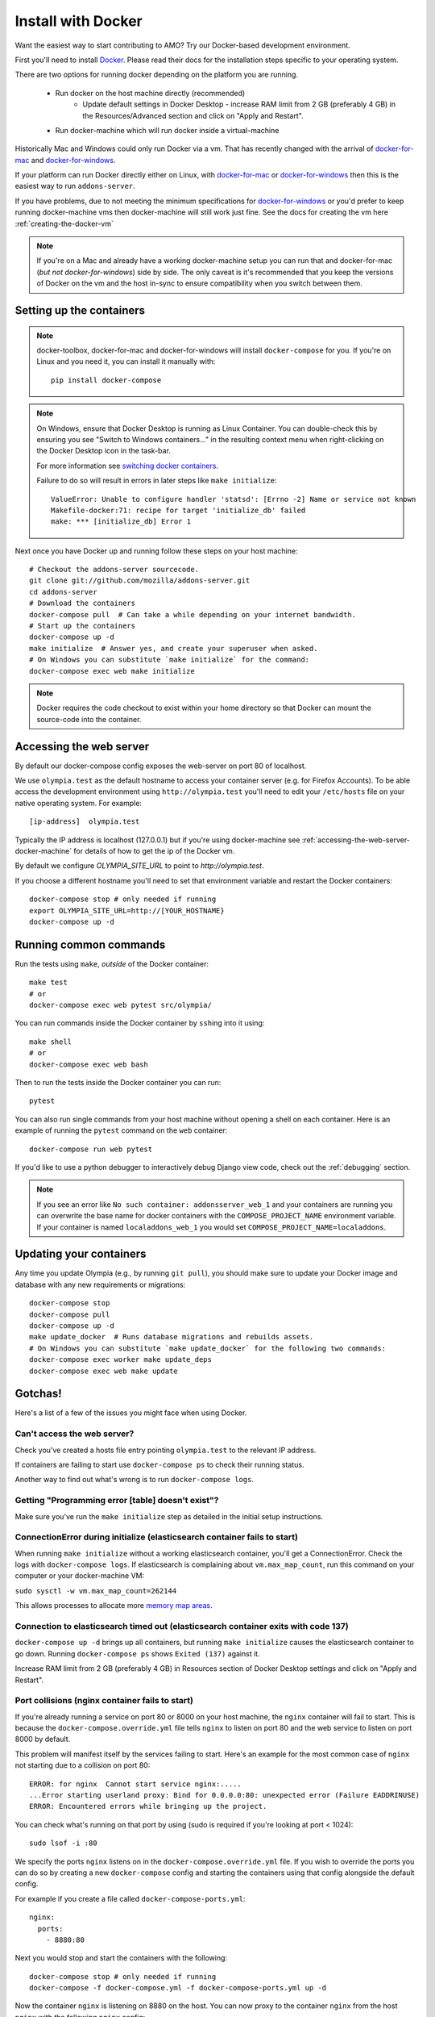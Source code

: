 ====================
Install with Docker
====================

.. _install-with-docker:

Want the easiest way to start contributing to AMO? Try our Docker-based
development environment.

First you'll need to install Docker_. Please read their docs for
the installation steps specific to your operating system.

There are two options for running docker depending on the platform
you are running.

 * Run docker on the host machine directly (recommended)
    - Update default settings in Docker Desktop - increase RAM limit from 2 GB (preferably 4 GB) in the Resources/Advanced section and click on "Apply and Restart".
 * Run docker-machine which will run docker inside a virtual-machine

Historically Mac and Windows could only run Docker via a vm. That has
recently changed with the arrival of docker-for-mac_ and docker-for-windows_.

If your platform can run Docker directly either on Linux, with docker-for-mac_
or docker-for-windows_ then this is the easiest way to run ``addons-server``.

If you have problems, due to not meeting the minimum specifications for
docker-for-windows_ or you'd prefer to keep running docker-machine vms then
docker-machine will still work just fine. See the docs for creating the
vm here :ref:`creating-the-docker-vm`

.. note::
    If you're on a Mac and already have a working docker-machine setup you
    can run that and docker-for-mac (*but not docker-for-windows*) side by side.
    The only caveat is it's recommended that you keep the versions of Docker on
    the vm and the host in-sync to ensure compatibility when you switch between
    them.

Setting up the containers
~~~~~~~~~~~~~~~~~~~~~~~~~

.. note::
    docker-toolbox, docker-for-mac and docker-for-windows will install ``docker-compose``
    for you. If you're on Linux and you need it, you can install it manually with::

        pip install docker-compose

.. note::
    On Windows, ensure that Docker Desktop is running as Linux Container.
    You can double-check this by ensuring you see "Switch to Windows containers..."
    in the resulting context menu when right-clicking on the Docker Desktop icon in
    the task-bar.

    For more information see `switching docker containers`_.

    Failure to do so will result in errors in later steps like ``make initialize``::

        ValueError: Unable to configure handler 'statsd': [Errno -2] Name or service not known
        Makefile-docker:71: recipe for target 'initialize_db' failed
        make: *** [initialize_db] Error 1



Next once you have Docker up and running follow these steps
on your host machine::

    # Checkout the addons-server sourcecode.
    git clone git://github.com/mozilla/addons-server.git
    cd addons-server
    # Download the containers
    docker-compose pull  # Can take a while depending on your internet bandwidth.
    # Start up the containers
    docker-compose up -d
    make initialize  # Answer yes, and create your superuser when asked.
    # On Windows you can substitute `make initialize` for the command:
    docker-compose exec web make initialize

.. note::

   Docker requires the code checkout to exist within your home directory so
   that Docker can mount the source-code into the container.

Accessing the web server
~~~~~~~~~~~~~~~~~~~~~~~~

By default our docker-compose config exposes the web-server on port 80 of localhost.

We use ``olympia.test`` as the default hostname to access your container server (e.g. for
Firefox Accounts). To be able access the development environment using ``http://olympia.test``
you'll need to  edit your ``/etc/hosts`` file on your native operating system.
For example::

    [ip-address]  olympia.test

Typically the IP address is localhost (127.0.0.1) but if you're using docker-machine
see :ref:`accessing-the-web-server-docker-machine` for details of how to get the ip of
the Docker vm.

By default we configure `OLYMPIA_SITE_URL` to point to `http://olympia.test`.

If you choose a different hostname you'll need to set that environment variable
and restart the Docker containers::

    docker-compose stop # only needed if running
    export OLYMPIA_SITE_URL=http://[YOUR_HOSTNAME}
    docker-compose up -d


Running common commands
~~~~~~~~~~~~~~~~~~~~~~~

Run the tests using ``make``, *outside* of the Docker container::

    make test
    # or
    docker-compose exec web pytest src/olympia/

You can run commands inside the Docker container by ``ssh``\ing into it using::

    make shell
    # or
    docker-compose exec web bash

Then to run the tests inside the Docker container you can run::

    pytest

You can also run single commands from your host machine without opening a shell
on each container. Here is an example of running the ``pytest`` command on the
``web`` container::

    docker-compose run web pytest

If you'd like to use a python debugger to interactively
debug Django view code, check out the :ref:`debugging` section.

.. note::
    If you see an error like ``No such container: addonsserver_web_1`` and
    your containers are running you can overwrite the base name for docker
    containers with the ``COMPOSE_PROJECT_NAME`` environment variable. If your
    container is named ``localaddons_web_1`` you would set
    ``COMPOSE_PROJECT_NAME=localaddons``.

Updating your containers
~~~~~~~~~~~~~~~~~~~~~~~~

Any time you update Olympia (e.g., by running ``git pull``), you should make
sure to update your Docker image and database with any new requirements or
migrations::

    docker-compose stop
    docker-compose pull
    docker-compose up -d
    make update_docker  # Runs database migrations and rebuilds assets.
    # On Windows you can substitute `make update_docker` for the following two commands:
    docker-compose exec worker make update_deps
    docker-compose exec web make update

Gotchas!
~~~~~~~~

Here's a list of a few of the issues you might face when using Docker.

Can't access the web server?
----------------------------

Check you've created a hosts file entry pointing ``olympia.test`` to the
relevant IP address.

If containers are failing to start use ``docker-compose ps`` to check their
running status.

Another way to find out what's wrong is to run ``docker-compose logs``.

Getting "Programming error [table] doesn't exist"?
--------------------------------------------------

Make sure you've run the ``make initialize`` step as detailed in
the initial setup instructions.


ConnectionError during initialize (elasticsearch container fails to start)
---------------------------------------------------------------------------------
When running ``make initialize`` without a working elasticsearch container,
you'll get a ConnectionError. Check the logs with ``docker-compose logs``.
If elasticsearch is complaining about ``vm.max_map_count``, run this command on your computer
or your docker-machine VM:

``sudo sysctl -w vm.max_map_count=262144``

This allows processes to allocate more `memory map areas`_.


Connection to elasticsearch timed out (elasticsearch container exits with code 137)
--------------------------------------------------------------------

``docker-compose up -d`` brings up all containers, but running
``make initialize`` causes the elasticsearch container to go down. Running
``docker-compose ps`` shows ``Exited (137)`` against it.

Increase RAM limit from 2 GB (preferably 4 GB) in Resources section of
Docker Desktop settings and click on "Apply and Restart".


Port collisions (nginx container fails to start)
------------------------------------------------


If you're already running a service on port 80 or 8000 on your host machine,
the ``nginx`` container will fail to start. This is because the
``docker-compose.override.yml`` file tells ``nginx`` to listen on port 80
and the web service to listen on port 8000 by default.

This problem will manifest itself by the services failing to start. Here's an
example for the most common case of ``nginx`` not starting due to a collision on
port 80::

    ERROR: for nginx  Cannot start service nginx:.....
    ...Error starting userland proxy: Bind for 0.0.0.0:80: unexpected error (Failure EADDRINUSE)
    ERROR: Encountered errors while bringing up the project.

You can check what's running on that port by using (sudo is required if
you're looking at port < 1024)::

    sudo lsof -i :80

We specify the ports ``nginx`` listens on in the ``docker-compose.override.yml``
file. If you wish to override the ports you can do so by creating a new ``docker-compose``
config and starting the containers using that config alongside the default config.

For example if you create a file called ``docker-compose-ports.yml``::

    nginx:
      ports:
        - 8880:80

Next you would stop and start the containers with the following::

    docker-compose stop # only needed if running
    docker-compose -f docker-compose.yml -f docker-compose-ports.yml up -d

Now the container ``nginx`` is listening on 8880 on the host. You can now proxy
to the container ``nginx`` from the host ``nginx`` with the following ``nginx`` config::

    server {
        listen       80;
        server_name  olympia.test;
        location / {
            proxy_pass   http://olympia.test:8880;
        }
    }

Persisting changes
------------------

Please note: any command that would result in files added or modified
outside of the ``addons-server`` folder (e.g. modifying pip or npm
dependencies) won't persist, and thus won't survive after the
running container exits.

.. note::
    If you need to persist any changes to the image, they should be carried out
    via the ``Dockerfile``. Commits to master will result in the Dockerfile
    being rebuilt on the Docker hub.

Restarting docker-machine vms following a reboot
------------------------------------------------

If you quit docker-machine, or restart your computer, docker-machine will need
to start again using::

    docker-machine start addons-dev

You'll then need to :ref:`export the variables <creating-the-docker-vm>` again,
and start the services::

    docker-compose up -d

Hacking on the Docker image
~~~~~~~~~~~~~~~~~~~~~~~~~~~

If you want to test out changes to the Olympia Docker image locally, use the
normal `Docker commands <https://docs.docker.com/engine/reference/commandline/docker/>`_
such as this to build a new image::

    cd addons-server
    docker build -t addons/addons-server .
    docker-compose up -d

After you test your new image, commit to master and the image will be published
to Docker Hub for other developers to use after they pull image changes.

.. _Docker: https://docs.docker.com/installation/#installation
.. _docker-toolbox: https://www.docker.com/toolbox
.. _docker-for-windows: https://docs.docker.com/engine/installation/windows/#/docker-for-windows
.. _docker-for-mac: https://docs.docker.com/engine/installation/mac/#/docker-for-mac
.. _memory map areas: https://stackoverflow.com/a/11685165/4496684
.. _switching docker containers: https://docs.docker.com/docker-for-windows/#switch-between-windows-and-linux-containers
